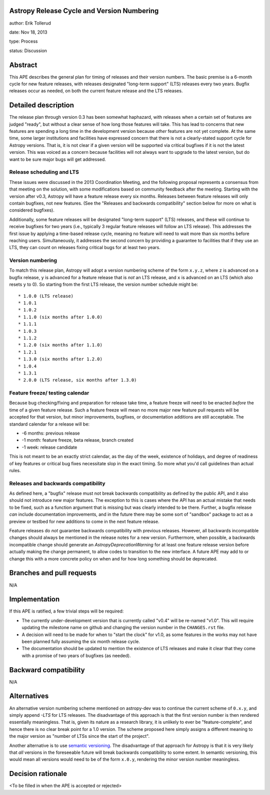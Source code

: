 Astropy Release Cycle and Version Numbering
-------------------------------------------

author: Erik Tollerud

date: Nov 18, 2013

type: Process

status: Discussion

Abstract
--------

This APE describes the general plan for timing of releases and their version
numbers.  The basic premise is a 6-month cycle for new feature releases, with
releases designated "long-term support" (LTS) releases every two years.  Bugfix
releases occur as needed, on both the current feature release and the LTS
releases.

Detailed description
--------------------

The release plan through version 0.3 has been somewhat haphazard, with releases
when a certain set of features are judged "ready", but without a clear sense of
how long those features will take.  This has lead to concerns that new features
are spending a long time in the development version because *other* features are
not yet complete.  At the same time, some larger institutions and facilities
have expressed concern that there is not a clearly-stated support cycle for
Astropy versions.  That is, it is not clear if a given version will be supported
via critical bugfixes if it is not the latest version.  This was voiced as a
concern because facilities will not always want to upgrade to the latest
version, but do want to be sure major bugs will get addressed.

Release scheduling and LTS
^^^^^^^^^^^^^^^^^^^^^^^^^^
These issues were discussed in the 2013 Coordination Meeting, and the following
proposal represents a consensus from that meeting on the solution, with some
modifications based on community feedback after the meeting.  Starting
with the version after v0.3, Astropy will have a feature release every six
months.  Releases between feature releases will only contain bugfixes, not new
features. (See the "Releases and backwards compatibility" section below for more
on what is considered bugfixes).

Additionally, some feature releases will be designated
"long-term support" (LTS) releases, and these will continue to receive
bugfixes for two years (i.e., typically 3 regular feature releases will
follow an LTS release).  This addresses the first issue by applying a
time-based release cycle, meaning no feature will need to wait more than six
months before reaching users.  Simultaneously, it addresses the second
concern by providing a guarantee to facilities that if they use an LTS, they
can count on releases fixing critical bugs for at least two years.

Version numbering
^^^^^^^^^^^^^^^^^
To match this release plan, Astropy will adopt a version numbering scheme
of the form ``x.y.z``, where ``z`` is advanced on a bugfix release, ``y`` is
advanced for a feature release that is *not* an LTS release, and ``x`` is
advanced on an LTS (which also resets ``y`` to 0).  So starting from the
first LTS release, the version number schedule might be::

* 1.0.0 (LTS release)
* 1.0.1
* 1.0.2
* 1.1.0 (six months after 1.0.0)
* 1.1.1
* 1.0.3
* 1.1.2
* 1.2.0 (six months after 1.1.0)
* 1.2.1
* 1.3.0 (six months after 1.2.0)
* 1.0.4
* 1.3.1
* 2.0.0 (LTS release, six months after 1.3.0)

Feature freeze/ testing calendar
^^^^^^^^^^^^^^^^^^^^^^^^^^^^^^^^

Because bug checking/fixing and preparation for release take time, a
feature freeze will need to be enacted *before* the time of a given feature
release.  Such a feature freeze will mean no more major new feature pull
requests will be accepted for that version, but minor improvements, bugfixes,
or documentation additions are still acceptable.  The standard calendar for
a release will be:

* -6 months: previous release
* -1 month: feature freeze, beta release, branch created
* -1 week: release candidate

This is not meant to be an exactly strict calendar, as the day of the
week, existence of holidays, and degree of readiness of key features or
critical bug fixes necessitate slop in the exact timing.  So more what you'd
call guidelines than actual rules.


Releases and backwards compatibility
^^^^^^^^^^^^^^^^^^^^^^^^^^^^^^^^^^^^

As defined here, a "bugfix" release must not break backwards compatibility as
defined by the public API, and it also should not introduce new major features.
The exception to this is cases where the API has an actual mistake that needs to
be fixed, such as a function argument that is missing but was clearly intended
to be there. Further, a bugfix release *can* include documentation improvements,
and in the future there may be some sort of "sandbox" package to act as a
preview or testbed for new additions to come in the next feature release.

Feature releases do *not* guarantee backwards compatibility with previous
releases.  However, all backwards incompatible changes should always be
mentioned in the release notes for a new version.  Furthermore, when
possible, a backwards incompatible change should generate an
`AstropyDeprecationWarning` for at least one feature release version before
actually making the change permanent, to allow codes to
transition to the new interface. A future APE may add to or change this with a
more concrete policy on when and for how long something should be deprecated.



Branches and pull requests
--------------------------

N/A

Implementation
--------------

If this APE is ratified, a few trivial steps will be required:

* The currently under-development version that is currently called "v0.4" will
  be re-named "v1.0".  This will require updating the milestone name on github
  and changing the version number in the ``CHANGES.rst`` file.
* A decision will need to be made for when to "start the clock" for v1.0, as
  some features in the works may not have been planned fully assuming the six
  month release cycle.
* The documentation should be updated to mention the existence of LTS releases
  and make it clear that they come with a promise of two years of bugfixes (as
  needed).


Backward compatibility
----------------------

N/A

Alternatives
------------

An alternative version numbering scheme mentioned on astropy-dev was to continue
the current scheme of ``0.x.y``, and simply append `-LTS` for LTS releases.
The disadvantage of this approach is that the first version number is then
rendered essentially meaningless.  That is, given its nature as a research
library, it is unlikely to ever be "feature-complete", and hence there is no
clear break point for a 1.0 version.  The scheme proposed here simply assigns
a different meaning to the major version as "number of LTSs since the start of
the project".

Another alternative is to use `semantic versioning <http://semver.org/>`_.
The disadvantage of that approach for Astropy is that it is very likely that
*all* versions in the foreseeable future will break backwards compatibility to
some extent.  In semantic versioning, this would mean all versions would need
to be of the form ``x.0.y``, rendering the minor version number meaningless.

Decision rationale
------------------

<To be filled in when the APE is accepted or rejected>
